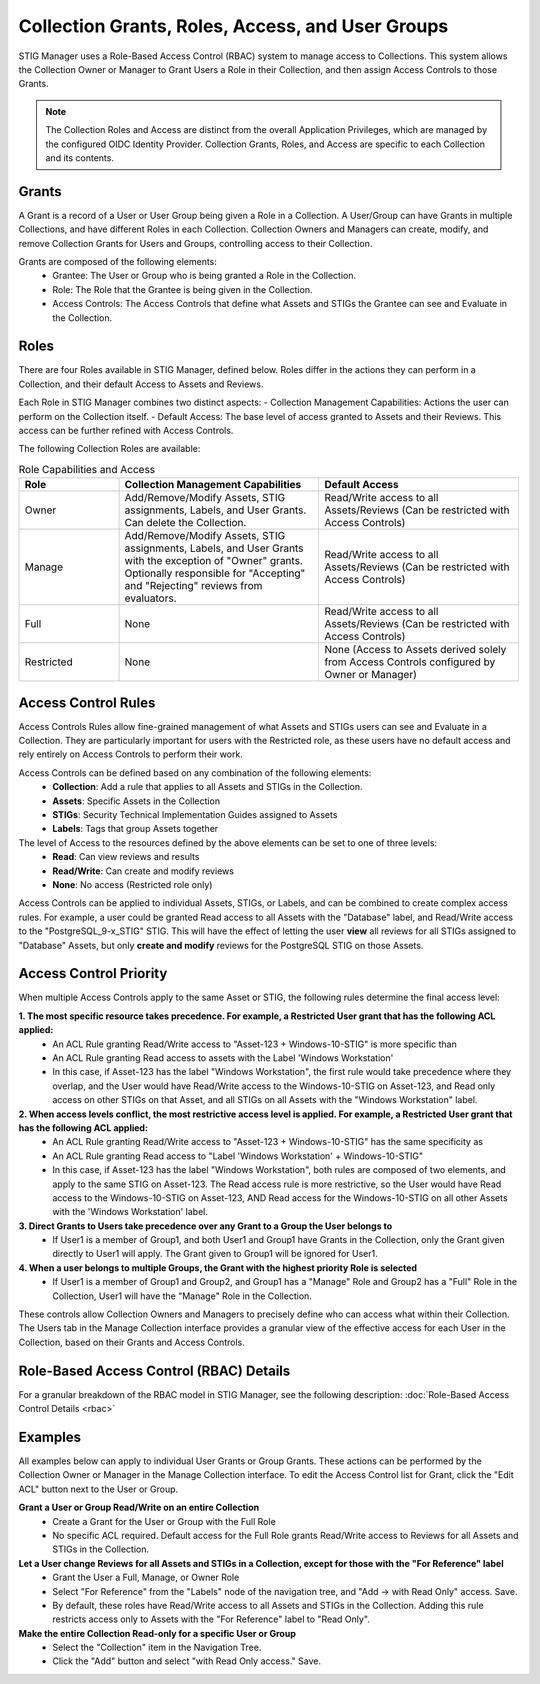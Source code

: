 .. _roles-and-access:


Collection Grants, Roles, Access, and User Groups
####################################################

STIG Manager uses a Role-Based Access Control (RBAC) system to manage access to Collections.  This system allows the Collection Owner or Manager to Grant Users a Role in their Collection, and then assign Access Controls to those Grants.


.. note:: 

  The Collection Roles and Access are distinct from the overall Application Privileges, which are managed by the configured OIDC Identity Provider. Collection Grants, Roles, and Access are specific to each Collection and its contents.


Grants
--------------------------------------------------------

A Grant is a record of a User or User Group being given a Role in a Collection.  A User/Group can have Grants in multiple Collections, and have different Roles in each Collection. Collection Owners and Managers can create, modify, and remove Collection Grants for Users and Groups, controlling access to their Collection.

Grants are composed of the following elements:
  - Grantee: The User or Group who is being granted a Role in the Collection.
  - Role: The Role that the Grantee is being given in the Collection.
  - Access Controls: The Access Controls that define what Assets and STIGs the Grantee can see and Evaluate in the Collection.


Roles
--------------------------------------------------------

There are four Roles available in STIG Manager, defined below. Roles differ in the actions they can perform in a Collection, and their default Access to Assets and Reviews. 

Each Role in STIG Manager combines two distinct aspects:
- Collection Management Capabilities: Actions the user can perform on the Collection itself.
- Default Access: The base level of access granted to Assets and their Reviews. This access can be further refined with Access Controls.

The following Collection Roles are available:

.. list-table:: Role Capabilities and Access 
    :widths: 20 40 40 
    :header-rows: 1
    :class: tight-table

    * - Role
      - Collection Management Capabilities  
      - Default Access
    * - Owner
      - Add/Remove/Modify Assets, STIG assignments, Labels, and User Grants. Can delete the Collection.
      - Read/Write access to all Assets/Reviews (Can be restricted with Access Controls)
    * - Manage
      - Add/Remove/Modify Assets, STIG assignments, Labels, and User Grants with the exception of "Owner" grants. Optionally responsible for "Accepting" and "Rejecting" reviews from evaluators.
      - Read/Write access to all Assets/Reviews (Can be restricted with Access Controls)
    * - Full
      - None
      - Read/Write access to all Assets/Reviews (Can be restricted with Access Controls)
    * - Restricted
      - None
      - None (Access to Assets derived solely from Access Controls configured by Owner or Manager)


Access Control Rules
--------------------------------------------------------

Access Controls Rules allow fine-grained management of what Assets and STIGs users can see and Evaluate in a Collection. They are particularly important for users with the Restricted role, as these users have no default access and rely entirely on Access Controls to perform their work.

Access Controls can be defined based on any combination of the following elements:
  - **Collection**: Add a rule that applies to all Assets and STIGs in the Collection.
  - **Assets**: Specific Assets in the Collection
  - **STIGs**: Security Technical Implementation Guides assigned to Assets
  - **Labels**: Tags that group Assets together

The level of Access to the resources defined by the above elements can be set to one of three levels:
  - **Read**: Can view reviews and results
  - **Read/Write**: Can create and modify reviews
  - **None**: No access (Restricted role only)

Access Controls can be applied to individual Assets, STIGs, or Labels, and can be combined to create complex access rules. For example, a user could be granted Read access to all Assets with the "Database" label, and Read/Write access to the "PostgreSQL_9-x_STIG" STIG. This will have the effect of letting the user **view** all reviews for all STIGs assigned to "Database" Assets, but only **create and modify** reviews for the PostgreSQL STIG on those Assets.


Access Control Priority
--------------------------------------------------------

When multiple Access Controls apply to the same Asset or STIG, the following rules determine the final access level:

**1. The most specific resource takes precedence. For example, a Restricted User grant that has the following ACL applied:**
  - An ACL Rule granting Read/Write access to "Asset-123 + Windows-10-STIG" is more specific than
  - An ACL Rule granting Read access to assets with the Label 'Windows Workstation'
  - In this case, if Asset-123 has the label "Windows Workstation", the first rule would take precedence where they overlap, and the User would have Read/Write access to the Windows-10-STIG on Asset-123, and Read only access on other STIGs on that Asset, and all STIGs on all Assets with the "Windows Workstation" label.

**2. When access levels conflict, the most restrictive access level is applied. For example, a Restricted User grant that has the following ACL applied:**
  - An ACL Rule granting Read/Write access to "Asset-123 + Windows-10-STIG" has the same specificity as
  - An ACL Rule granting Read access to "Label 'Windows Workstation' + Windows-10-STIG"
  - In this case, if Asset-123 has the label "Windows Workstation", both rules are composed of two elements, and apply to the same STIG on Asset-123. The Read access rule is more restrictive, so the User would have Read access to the Windows-10-STIG on Asset-123, AND Read access for the Windows-10-STIG on all other Assets with the 'Windows Workstation' label. 

**3. Direct Grants to Users take precedence over any Grant to a Group the User belongs to**
  - If User1 is a member of Group1, and both User1 and Group1 have Grants in the Collection, only the Grant given directly to User1 will apply. The Grant given to Group1 will be ignored for User1.

**4. When a user belongs to multiple Groups, the Grant with the highest priority Role is selected**
  - If User1 is a member of Group1 and Group2, and Group1 has a "Manage" Role and Group2 has a "Full" Role in the Collection, User1 will have the "Manage" Role in the Collection.

These controls allow Collection Owners and Managers to precisely define who can access what within their Collection.
The Users tab in the Manage Collection interface provides a granular view of the effective access for each User in the Collection, based on their Grants and Access Controls.



Role-Based Access Control (RBAC) Details
------------------------------------------------

For a granular breakdown of the RBAC model in STIG Manager, see the following description:
:doc:`Role-Based Access Control Details <rbac>`



Examples
--------------------------------------------------------

All examples below can apply to individual User Grants or Group Grants. 
These actions can be performed by the Collection Owner or Manager in the Manage Collection interface.
To edit the Access Control list for Grant, click the "Edit ACL" button next to the User or Group.

.. thumbnail:: /assets/images/collection-manage-grants-w-edit-acl-highlighted-trimmed.png
      :width: 25% 
      :show_caption: True
      :title: Click the Edit ACL button to manage Access Controls for a Grant.


**Grant a User or Group Read/Write on an entire Collection**
  - Create a Grant for the User or Group with the Full Role
  - No specific ACL required. Default access for the Full Role grants Read/Write access to Reviews for all Assets and STIGs in the Collection.
  
**Let a User change Reviews for all Assets and STIGs in a Collection, except for those with the "For Reference" label**
  - Grant the User a Full, Manage, or Owner Role
  - Select "For Reference" from the "Labels" node of the navigation tree, and "Add -> with Read Only" access. Save.
  - By default, these roles have Read/Write access to all Assets and STIGs in the Collection. Adding this rule restricts access only to Assets with the "For Reference" label to "Read Only".


**Make the entire Collection Read-only for a specific User or Group**
  - Select the "Collection" item in the Navigation Tree.
  - Click the "Add" button and select "with Read Only access." Save.
  

.. thumbnail:: /assets/images/collection-manage-acl-popup-collection-selected.png
      :width: 25% 
      :show_caption: True
      :title: Select the Collection, and "Add with Read Only access."
  

